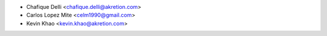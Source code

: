 * Chafique Delli <chafique.delli@akretion.com>
* Carlos Lopez Mite <celm1990@gmail.com>
* Kevin Khao <kevin.khao@akretion.com>
